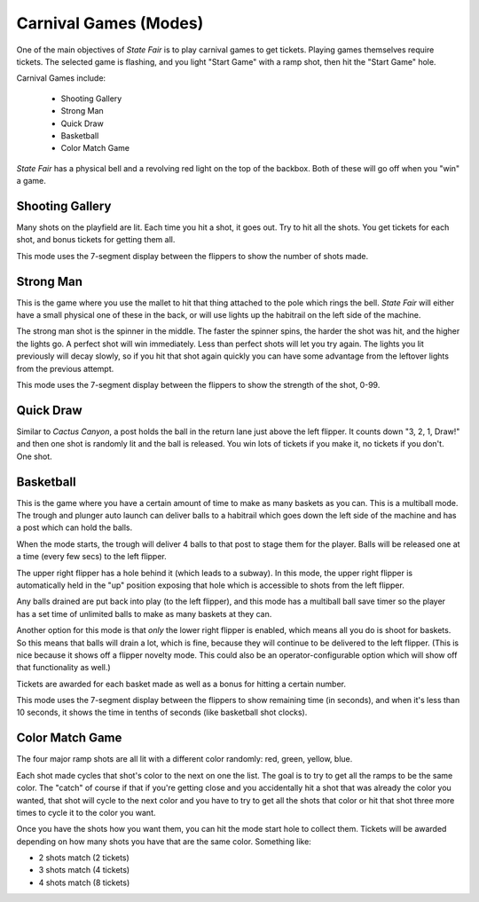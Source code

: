 Carnival Games (Modes)
======================

One of the main objectives of *State Fair* is to play carnival games to get tickets.
Playing games themselves require tickets. The selected game is flashing, and you light
"Start Game" with a ramp shot, then hit the "Start Game" hole.

Carnival Games include:

   * Shooting Gallery
   * Strong Man
   * Quick Draw
   * Basketball
   * Color Match Game

*State Fair* has a physical bell and a revolving red light on the top of the backbox. Both
of these will go off when you "win" a game.

Shooting Gallery
----------------

Many shots on the playfield are lit. Each time you hit a shot, it goes out. Try to hit all
the shots. You get tickets for each shot, and bonus tickets for getting them all.

This mode uses the 7-segment display between the flippers to show the number of shots made.

Strong Man
----------

This is the game where you use the mallet to hit that thing attached to the pole which rings the
bell. *State Fair* will either have a small physical one of these in the back, or will use
lights up the habitrail on the left side of the machine.

The strong man shot is the spinner in the middle. The faster the spinner spins, the harder the
shot was hit, and the higher the lights go. A perfect shot will win immediately. Less than perfect
shots will let you try again. The lights you lit previously will decay slowly, so if you hit that
shot again quickly you can have some advantage from the leftover lights from the previous attempt.

This mode uses the 7-segment display between the flippers to show the strength of the shot, 0-99.

Quick Draw
----------

Similar to *Cactus Canyon*, a post holds the ball in the return lane just above the left flipper.
It counts down "3, 2, 1, Draw!" and then one shot is randomly lit and the ball is released. You
win lots of tickets if you make it, no tickets if you don't. One shot.

Basketball
----------

This is the game where you have a certain amount of time to make as many baskets as you can. This
is a multiball mode. The trough and plunger auto launch can deliver balls to a habitrail which
goes down the left side of the machine and has a post which can hold the balls.

When the mode starts, the trough will deliver 4 balls to that post to stage them for the player.
Balls will be released one at a time (every few secs) to the left flipper.

The upper right flipper has a hole behind it (which leads to a subway). In this mode, the upper
right flipper is automatically held in the "up" position exposing that hole which is
accessible to shots from the left flipper.

Any balls drained are put back into play (to the left flipper), and this mode has a multiball ball
save timer so the player has a set time of unlimited balls to make as many baskets at they can.

Another option for this mode is that *only* the lower right flipper is enabled, which means
all you do is shoot for baskets. So this means that balls will drain a lot, which is fine,
because they will continue to be delivered to the left flipper. (This is nice because it
shows off a flipper novelty mode. This could also be an operator-configurable option which
will show off that functionality as well.)

Tickets are awarded for each basket made as well as a bonus for hitting a certain number.

This mode uses the 7-segment display between the flippers to show remaining time (in seconds),
and when it's less than 10 seconds, it shows the time in tenths of seconds (like basketball
shot clocks).

Color Match Game
----------------

The four major ramp shots are all lit with a different color randomly: red, green, yellow, blue.

Each shot made cycles that shot's color to the next on one the list. The goal is to try to get
all the ramps to be the same color. The "catch" of course if that if you're getting close and
you accidentally hit a shot that was already the color you wanted, that shot will cycle to the
next color and you have to try to get all the shots that color or hit that shot three more times
to cycle it to the color you want.

Once you have the shots how you want them, you can hit the mode start hole to collect them.
Tickets will be awarded depending on how many shots you have that are the same color. Something
like:

* 2 shots match (2 tickets)
* 3 shots match (4 tickets)
* 4 shots match (8 tickets)
